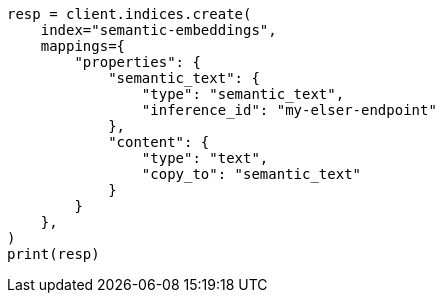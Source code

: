 // This file is autogenerated, DO NOT EDIT
// search/search-your-data/semantic-text-hybrid-search:56

[source, python]
----
resp = client.indices.create(
    index="semantic-embeddings",
    mappings={
        "properties": {
            "semantic_text": {
                "type": "semantic_text",
                "inference_id": "my-elser-endpoint"
            },
            "content": {
                "type": "text",
                "copy_to": "semantic_text"
            }
        }
    },
)
print(resp)
----
